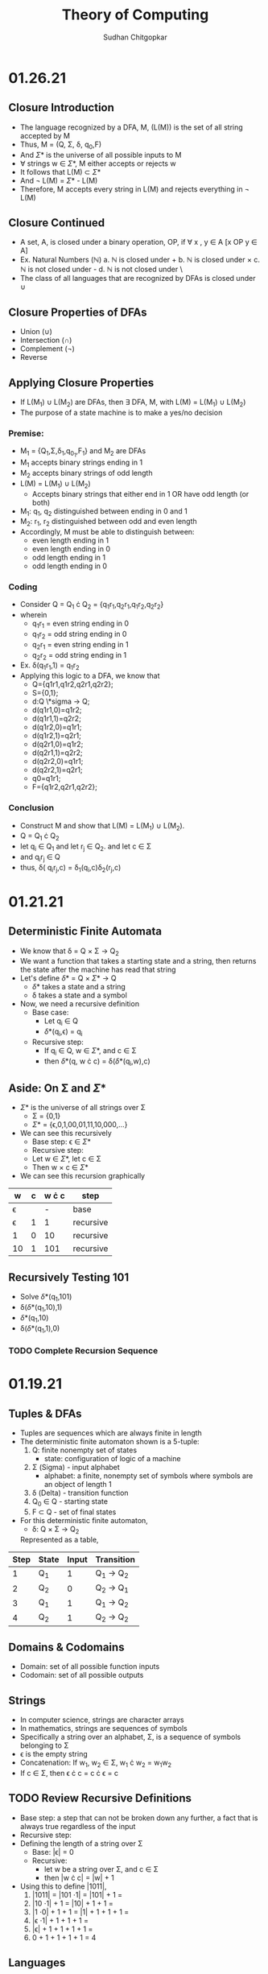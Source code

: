 #+TITLE: Theory of Computing
#+AUTHOR: Sudhan Chitgopkar
* 01.26.21
** Closure Introduction
- The language recognized by a DFA, M, (L(M)) is the set of all string accepted by M
- Thus, M = (Q, \Sigma, \delta, q_{0},F)
- And \Sigma* is the universe of all possible inputs to M
- \forall strings w \in \Sigma*, M either accepts or rejects w
- It follows that L(M) \subset \Sigma*
- And \not L(M) = \Sigma* - L(M)
- Therefore, M accepts every string in L(M) and rejects everything in \not L(M)
** Closure Continued
- A set, A, is closed under a binary operation, OP, if \forall x , y \in A [x OP y \in A]
- Ex. Natural Numbers ($\mathbb{N}$)
  a. $\mathbb{N}$ is closed under +
  b. $\mathbb{N}$ is closed under \times
  c. $\mathbb{N}$ is not closed under -
  d. $\mathbb{N}$ is not closed under \
- The class of all languages that are recognized by DFAs is closed under \cup
** Closure Properties of DFAs
- Union (\cup)
- Intersection (\cap)
- Complement (\not)
- Reverse
** Applying Closure Properties
- If L(M_{1}) \cup L(M_{2}) are DFAs, then \exists DFA, M, with L(M) = L(M_{1}) \cup L(M_{2})
- The purpose of a state machine is to make a yes/no decision
*** Premise:
- M_{1} = {Q_{1},\Sigma,\delta_{1},q_{0_{1}},F_{1}} and M_{2} are DFAs
- M_{1} accepts binary strings ending in 1
- M_{2} accepts binary strings of odd length
- L(M) = L(M_{1}) \cup L(M_{2})
  - Accepts binary strings that either end in 1 OR have odd length (or both)
- M_{1}: q_{1}, q_{2} distinguished between ending in 0 and 1
- M_{2}: r_{1}, r_{2} distinguished between odd and even length
- Accordingly, M must be able to distinguish between:
  - even length ending in 1
  - even length ending in 0
  - odd length ending in 1
  - odd length ending in 0
*** Coding
- Consider Q = Q_{1} \cdot Q_{2} = {q_{1}r_{1},q_{2}r_{1},q_{1}r_{2},q_{2}r_{2}}
- wherein
  - q_{1}r_{1} = even string ending in 0
  - q_{1}r_{2} = odd string ending in 0
  - q_{2}r_{1} = even string ending in 1
  - q_{2}r_{2} = odd string ending in 1
- Ex. \delta(q_{1}r_{1},1) = q_{1}r_{2}
- Applying this logic to a DFA, we know that
  - Q={q1r1,q1r2,q2r1,q2r2};
  - S={0,1};
  - d:Q \*sigma \to Q;
  - d(q1r1,0)=q1r2;
  - d(q1r1,1)=q2r2;
  - d(q1r2,0)=q1r1;
  - d(q1r2,1)=q2r1;
  - d(q2r1,0)=q1r2;
  - d(q2r1,1)=q2r2;
  - d(q2r2,0)=q1r1;
  - d(q2r2,1)=q2r1;
  - q0=q1r1;
  - F={q1r2,q2r1,q2r2};
*** Conclusion
- Construct M and show that L(M) = L(M_{1}) \cup L(M_{2}).
- Q = Q_{1} \cdot Q_{2}
- let q_{i} \in Q_{1} and let r_{j} \in Q_{2}. and let c \in \Sigma
- and q_{i}r_{j} \in Q
- thus, \delta( q_{i}r_{j},c) = \delta_{1}(q_{i},c)\delta_{2}(r_{j},c)
* 01.21.21
** Deterministic Finite Automata
- We know that \delta = Q \times \Sigma \to Q_{2}
- We want a function that takes a starting state and a string, then returns the state after the machine has read that string
- Let's define \delta* = Q \times \Sigma* \to Q
  - \delta* takes a state and a string
  - \delta takes a state and a symbol
- Now, we need a recursive definition
  - Base case:
    - Let q_{i} \in Q
    - \delta*(q_{i},\epsilon) = q_{i}
  - Recursive step:
    - If q_{i} \in Q, w \in \Sigma*, and c \in \Sigma
    - then \delta*(q, w \cdot c) = \delta(\delta*(q_{i},w),c)
** Aside: On \Sigma and \Sigma*
- \Sigma* is the universe of all strings over \Sigma
      - \Sigma = {0,1}
      - \Sigma* = {\epsilon,0,1,00,01,11,10,000,...}
- We can see this recursively
    - Base step: \epsilon \in \Sigma*
    - Recursive step:
    - Let w \in \Sigma*, let c \in \Sigma
    - Then w \times c \in \Sigma*
- We can see this recursion graphically
| w        | c | w \cdot c | step      |
|----------+---+-----------+-----------|
| \epsilon |   |         - | base      |
| \epsilon | 1 |         1 | recursive |
| 1        | 0 |        10 | recursive |
| 10       | 1 |       101 | recursive |
** Recursively Testing 101
- Solve \delta*(q_{1},101)
- \delta(\delta*(q_{1},10),1)
- \delta*(q_{1},10)
- \delta(\delta*(q_{1},1),0)
*** TODO Complete Recursion Sequence
* 01.19.21
** Tuples & DFAs
- Tuples are sequences which are always finite in length
- The deterministic finite automaton shown is a 5-tuple:
  1. Q: finite nonempty set of states
     - state: configuration of logic of a machine
  2. \Sigma (Sigma) - input alphabet
     - alphabet: a finite, nonempty set of symbols where symbols are an object of length 1
  3. \delta (Delta) - transition function
  4. Q_{0} \in Q - starting state
  5. F \subset Q - set of final states
- For this deterministic finite automaton,
  - \delta: Q \times \Sigma \to Q_{2}
  Represented as a table,
| Step | State | Input | Transition      |
|------+-------+-------+-----------------|
|    1 | Q_{1} |     1 | Q_{1} \to Q_{2} |
|    2 | Q_{2} |     0 | Q_{2} \to Q_{1} |
|    3 | Q_{1} |     1 | Q_{1} \to Q_{2} |
|    4 | Q_{2} |     1 | Q_{2} \to Q_{2} |
** Domains & Codomains
- Domain: set of all possible function inputs
- Codomain: set of all possible outputs
** Strings
- In computer science, strings are character arrays
- In mathematics, strings are sequences of symbols
- Specifically a string over an alphabet, \Sigma, is a sequence of symbols belonging to \Sigma
- \epsilon is the empty string
- Concatenation: If w_{1}, w_{2} \in \Sigma, w_{1} \cdot w_{2} = w_{1}w_{2}
- If c \in \Sigma, then \epsilon \cdot c = c \cdot \epsilon = c
** TODO Review Recursive Definitions
- Base step: a step that can not be broken down any further, a fact that is always true regardless of the input
- Recursive step:
- Defining the length of a string over \Sigma
  - Base: |\epsilon| = 0
  - Recursive:
    - let w be a string over \Sigma, and c \in \Sigma
    - then |w \cdot c| = |w| + 1
- Using this to define |1011|,
  1) |1011| = |101 \cdot 1| = |101| + 1 =
  2) |10 \cdot 1| + 1 = |10| + 1 + 1 =
  3) |1 \cdot 0| + 1 + 1 = |1| + 1 + 1 + 1 =
  4) |\epsilon \cdot 1| + 1 + 1 + 1 =
  5) |\epsilon| + 1 + 1 + 1 + 1 =
  6) 0 + 1 + 1 + 1 + 1 = 4
** Languages
- Languages over \Sigma - a set of finite strings over \Sigma
- Langauges recognized by an automaton, M, L(M) is the language accepted by M
- \emptyset is the empty language
- \epsilon \neq \emptyset
- \epsilon \neq {\epsilon}
- \epsilon is not a symbol in any alphabet
* 01.14.21
** Automaton (automata)
- Self running machine requiring a continuous power source
  - Historically used power sources include water, steam, and electricity
- Course revolves around defining the mathematics powering machines
** The Mathematics of Automata
*** Mathematicians & History
- Cantor defines sets as collections of objects
- Cantor also argues that infinites can be of different magnitudes - there are infinitely more real numbers than natural numbers
- Goedel eventually derives his incompleteness theorem
  - No logical system that contains the natural numbers can prove its own soundness
  - Every sound logical system containing the natural numbers contains valid statements that cannot be proved or disproved
- In 1936, Turing proves The Halting Problem is not decidable, it is impossible
  - The Halting Problem is an algorithm that can analyze any other algorithm and determine whether or not it goes into an infinite loop
- Turing creates the turing machine as an object consisting of sets and processes wherein the object can use any finite process to complete an action.
- Turing machine sets the basis for a computer, which leads to a series of important questions:
  - What can & can't a machine do?
  - What does it mean for a problem ot be harder than another?
  - What does it mean for a machine to be more powerfule than another?
*** Sequential Logic
- Sentential Logic- based on boolean results
  - Predicated on AND, OR, NOT
  - XOR, XAND, etc. can be derived using the above
** Necessary Review
- Textbook Ch. 0
- Logic Statements
- Set Theory
- Functions
** Functions
- Functions - something that maps objects from one set to another
- Given f: a \to b;
  - Everything in a is mapped to something in b
    - For every x, such that x is an element of a, there exists a y, such that y is an element of b
  - No one point in the domain can be mapped to two different points in the codomain
    - Logically, you can't have a function that takes in one input and returns two different outputs
    - If f maps x \to y1 and \to y2, y1 = y2
    -\forall x \in A y_{1},y_{2} \in B [f(x)=y_{1} \land f(x)=y_{2} \to y_{1} = y_{2}]
** TODO Types of Functions - Definition & Logical Statement
  - Injective Functions
  - Surjective Functions
  - Proof by Induction (\forall)
  - Proof by Contradiction (\not\exists)
** Finite Automaton (Finite State Machine)
- States are logical confirgurations
- States are generally based upon input
- Purpose of a state machine is to make a yes/no decision
